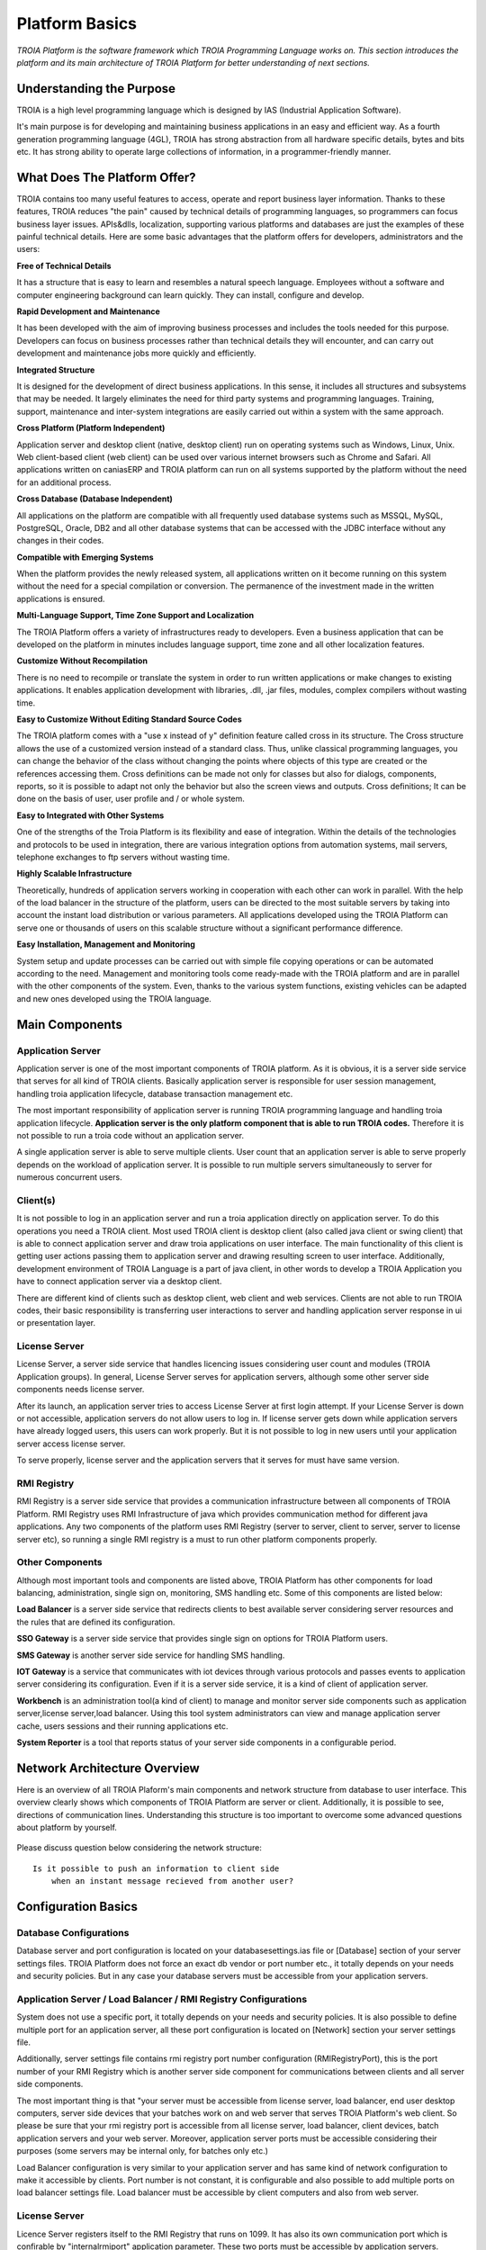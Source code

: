 

=======================
Platform Basics
=======================

*TROIA Platform is the software framework which TROIA Programming Language works on. This section introduces the platform and its main architecture of TROIA Platform for better understanding of next sections.*


Understanding the Purpose
=============================

TROIA is a high level programming language which is designed by IAS (Industrial Application Software). 

It's main purpose is for developing and maintaining business applications in an easy and efficient way. As a fourth generation programming language (4GL), TROIA has strong abstraction from all hardware specific details, bytes and bits etc. It has strong ability to operate large collections of information, in a programmer-friendly manner.



What Does The Platform Offer?
=============================

TROIA contains too many useful features to access, operate and report business layer information. Thanks to these features, TROIA reduces "the pain" caused by technical details of programming languages, so programmers can focus business layer issues. APIs&dlls, localization, supporting various platforms and databases are just the examples of these painful technical details. Here are some basic advantages that the platform offers for developers, administrators and the users:


**Free of Technical Details** 

It has a structure that is easy to learn and resembles a natural speech language. Employees without a software and computer engineering background can learn quickly. They can install, configure and develop.


**Rapid Development and Maintenance**

It has been developed with the aim of improving business processes and includes the tools needed for this purpose. Developers can focus on business processes rather than technical details they will encounter, and can carry out development and maintenance jobs more quickly and efficiently.


**Integrated Structure**

It is designed for the development of direct business applications. In this sense, it includes all structures and subsystems that may be needed. It largely eliminates the need for third party systems and programming languages. Training, support, maintenance and inter-system integrations are easily carried out within a system with the same approach.


**Cross Platform (Platform Independent)**

Application server and desktop client (native, desktop client) run on operating systems such as Windows, Linux, Unix. Web client-based client (web client) can be used over various internet browsers such as Chrome and Safari. All applications written on caniasERP and TROIA platform can run on all systems supported by the platform without the need for an additional process.


**Cross Database (Database Independent)**

All applications on the platform are compatible with all frequently used database systems such as MSSQL, MySQL, PostgreSQL, Oracle, DB2 and all other database systems that can be accessed with the JDBC interface without any changes in their codes.


**Compatible with Emerging Systems**

When the platform provides the newly released system, all applications written on it become running on this system without the need for a special compilation or conversion. The permanence of the investment made in the written applications is ensured.


**Multi-Language Support, Time Zone Support and Localization**

The TROIA Platform offers a variety of infrastructures ready to developers. Even a business application that can be developed on the platform in minutes includes language support, time zone and all other localization features.


**Customize Without Recompilation**

There is no need to recompile or translate the system in order to run written applications or make changes to existing applications. It enables application development with libraries, .dll, .jar files, modules, complex compilers without wasting time.


**Easy to Customize Without Editing Standard Source Codes**

The TROIA platform comes with a "use x instead of y" definition feature called cross in its structure. The Cross structure allows the use of a customized version instead of a standard class. Thus, unlike classical programming languages, you can change the behavior of the class without changing the points where objects of this type are created or the references accessing them. Cross definitions can be made not only for classes but also for dialogs, components, reports, so it is possible to adapt not only the behavior but also the screen views and outputs. Cross definitions; It can be done on the basis of user, user profile and / or whole system.


**Easy to Integrated with Other Systems**

One of the strengths of the Troia Platform is its flexibility and ease of integration. Within the details of the technologies and protocols to be used in integration, there are various integration options from automation systems, mail servers, telephone exchanges to ftp servers without wasting time.


**Highly Scalable Infrastructure**

Theoretically, hundreds of application servers working in cooperation with each other can work in parallel. With the help of the load balancer in the structure of the platform, users can be directed to the most suitable servers by taking into account the instant load distribution or various parameters. All applications developed using the TROIA Platform can serve one or thousands of users on this scalable structure without a significant performance difference.


**Easy Installation, Management and Monitoring**

System setup and update processes can be carried out with simple file copying operations or can be automated according to the need. Management and monitoring tools come ready-made with the TROIA platform and are in parallel with the other components of the system. Even, thanks to the various system functions, existing vehicles can be adapted and new ones developed using the TROIA language.


Main Components
===============

Application Server
------------------

Application server is one of the most important components of TROIA platform. As it is obvious, it is a server side service that serves for all kind of TROIA clients. Basically application server is responsible for user session management, handling troia application lifecycle, database transaction management etc. 

The most important responsibility of application server is running TROIA programming language and handling troia application lifecycle. **Application server is the only platform component that is able to run TROIA codes.** Therefore it is not possible to run a troia code without an application server.

A single application server is able to serve multiple clients. User count that an application server is able to serve properly depends on the workload of application server. It is possible to run multiple servers simultaneously to server for numerous concurrent users. 

Client(s)
---------

It is not possible to log in an application server and run a troia application directly on application server. To do this operations you need a TROIA client. Most used TROIA client is desktop client (also called java client or swing client) that is able to connect application server and draw troia applications on user interface. The main functionality of this client is getting user actions passing them to application server and drawing resulting screen to user interface. Additionally, development environment of TROIA Language is a part of java client, in other words to develop a TROIA Application you have to connect application server via a desktop client.

There are different kind of clients such as desktop client, web client and web services. Clients are not able to run TROIA codes, their basic responsibility is transferring user interactions to server and handling application server response in ui or presentation layer.

License Server
--------------

License Server, a server side service that handles licencing issues considering user count and modules (TROIA Application groups). In general, License Server serves for application servers, although some other server side components needs license server.

After its launch, an application server tries to access License Server at first login attempt. If your License Server is down or not accessible, application servers do not allow users to log in. If license server gets down while application servers have already logged users, this users can work properly. But it is not possible to log in new users until your application server access license server.

To serve properly, license server and the application servers that it serves for must have same version.

RMI Registry
------------

RMI Registry is a server side service that provides a communication infrastructure between all components of TROIA Platform. RMI Registry uses RMI Infrastructure of java which provides communication method for different java applications. Any two components of the platform uses RMI Registry (server to server, client to server, server to license server etc), so running a single RMI registry is a must to run other platform components properly.


Other Components
----------------

Although most important tools and components are listed above, TROIA Platform has other components for load balancing, administration, single sign on, monitoring, SMS handling etc. Some of this components are listed below:

**Load Balancer** is a server side service that redirects clients to best available server considering server resources and the rules that are defined its configuration.

**SSO Gateway** is a server side service that provides single sign on options for TROIA Platform users.

**SMS Gateway** is another server side service for handling SMS handling.

**IOT Gateway** is a service that communicates with iot devices through various protocols and passes events to application server considering its configuration. Even if it is a server side service, it is a kind of client of application server.

**Workbench** is an administration tool(a kind of client) to manage and monitor server side components such as application server,license server,load balancer. Using this tool system administrators can view and manage application server cache, users sessions and their running applications etc.

**System Reporter** is a tool that reports status of your server side components in a configurable period.


Network Architecture Overview
=============================

Here is an overview of all TROIA Plaform's main components and network structure from database to user interface. This overview clearly shows which components of TROIA Platform are server or client. Additionally, it is possible to see, directions of communication lines. Understanding this structure is too important to overcome some advanced questions about platform by yourself.

.. figure:: images/platformbasics/troia-platform-network-architecture-w.png
   :width: 650 px
   :target: images/platformbasics/troia-platform-network-architecture-w.png
   :align: center

   
Please discuss question below considering the network structure:

::

	Is it possible to push an information to client side 
	    when an instant message recieved from another user?
		
Configuration Basics
====================

Database Configurations
-----------------------

Database server and port configuration is located on your databasesettings.ias file or [Database] section of your server settings files. TROIA Platform does not force an exact db vendor or port number etc., it totally depends on your needs and security policies. But in any case your database servers must be accessible from your application servers.

Application Server / Load Balancer / RMI Registry Configurations
----------------------------------------------------------------

System does not use a specific port, it totally depends on your needs and security policies. It is also possible to define multiple port for an application server, all these port configuration is located on [Network] section your server settings file. 

Additionally, server settings file contains rmi registry port number configuration (RMIRegistryPort), this is the port number of your RMI Registry which is another server side component for communications between clients and all server side components.

The most important thing is that "your server must be accessible from license server, load balancer, end user desktop computers, server side devices that your batches work on and web server that serves TROIA Platform's web client. So please be sure that your rmi registry port is accessible from all license server, load balancer, client devices, batch application servers and your web server. Moreover, application server ports must be accessible considering their purposes (some servers may be internal only, for batches only etc.)

Load Balancer configuration is very similar to your application server and has same kind of network configuration to make it accessible by clients. Port number is not constant, it is configurable and also possible to add multiple ports on load balancer settings file. Load balancer must be accessible by client computers and also from web server.

License Server
--------------

Licence Server registers itself to the RMI Registry that runs on 1099. It has also its own communication port which is confirable by "internalrmiport" application parameter. These two ports must be accessible by application servers. ("internalrmiport" parameters is supported by the builds after 25.07.29-01, before this version this port is defined randomly on runtime) 


Web Server
----------

Web server; hosts TROIA Web Services, Web Clients, JNLP Files and some minor components of TROIA Platform. Tomcat is the most popular and widely used web server that is used for serving troia web components. There is not constant port, it is configurable (mostly default tomcat port is used) and it depends on your needs. But at the and of the day your tomcat must be accessible by all your client computers (to browse jnlp or web client)

Troia Platform is compatible with Apache Tomcat 9.x.x releases.


Java Versions
--------------

TROIA Platform, is widely used on Java 1.8.x releases both for client and server side. Although its limited usage, TROIA Platform is totally compatible with Java 21 Updates and Open JDK 11 releases.

To run JNLP files of Desktop Clients and TROIA IDE Java Web Start, Iced Tea or Open Web Start are supported.


Software Architecture Overview
==============================

Basically, TROIA Platform allows programmer to develop applications that access data, manipulate it and save. To understand platform architecture its very important to understand the roles of application server and client(s). The graphic below, shows the main structures and layers of TROIA Platform from user interface to data. Also, it's possible to understand responsibility/functionality share of application server and client. 

.. figure:: images/platformbasics/software-architecture.png
   :width: 650 px
   :target: images/platformbasics/software-architecture.png
   :align: center

   
Understand the roles of each component and their subsystems using this graphic and try to create some statements and discuss them for better understanding. Here are some sample statements to discuss:

::

	- TROIA Codes are executed only in application server.
	- IDE is a part of desktop client, 
		so TROIA applications are only developed desktop devices.
	- Desktop and web shares same troia application model layer.
	





Major Builds of TROIA Platform
==============================

Builds numbers are listed below:

::

	3.08.xx xxxxxx   (2006) (compatible with 6.02 CANIAS ERP version)
	5.01.xx xxxxxx   (2011) (compatible with 6.03 CANIAS ERP version)
	5.02.xx xxxxxx   (2014) (compatible with 6.04 CANIAS ERP version)
	8.02 YY.MM.DD-NN (2018) (compatible with 8.02 CANIAS ERP version)
	8.03 YY.MM.DD-NN (2020) (compatible with 8.03 CANIAS ERP version)
	9.03 YY.MM.DD-NN (2023) (compatible with 9.03 CANIAS ERP version)
					 
	     YY.MM.DD.NN (compatible with all 8.02, 8.03, 9.03 CANIAS ERP versions)


How to Follow Changes & Improvements?
-------------------------------------

Each build of TROIA Platform fixes some bugs or reveals some new features in different layers. In some cases, build upgrade requires some manual operations by administrators or developers. So you need to follow changes between builds. All changes are listed in ReleaseNotes.txt document which is supplied/distributed with each build. Also it is possible to read release notes document from "SYST17 - Release Notes" TROIA application and "Relese Notes Analyser" tool on Workbench.






